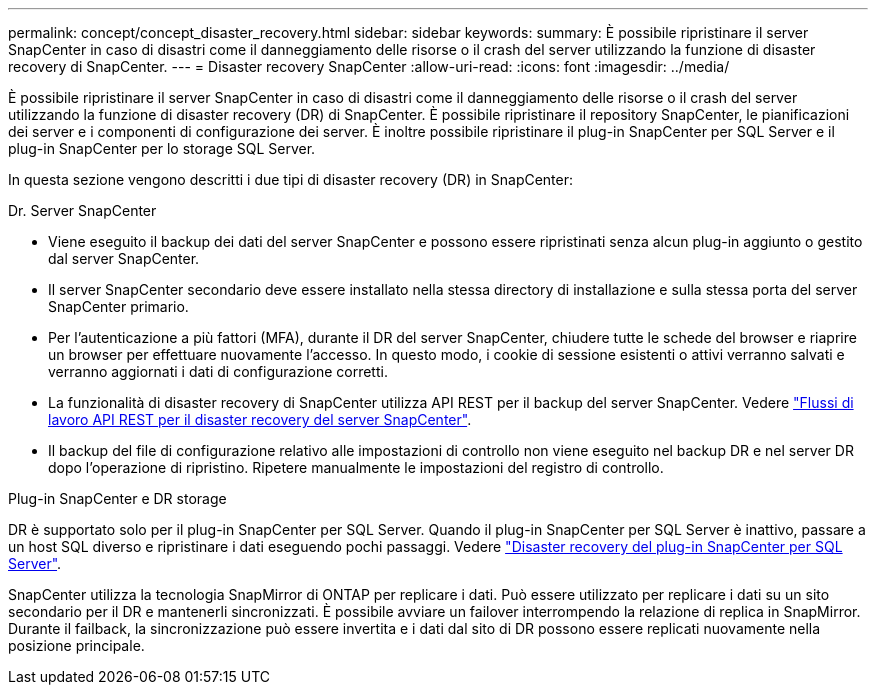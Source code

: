 ---
permalink: concept/concept_disaster_recovery.html 
sidebar: sidebar 
keywords:  
summary: È possibile ripristinare il server SnapCenter in caso di disastri come il danneggiamento delle risorse o il crash del server utilizzando la funzione di disaster recovery di SnapCenter. 
---
= Disaster recovery SnapCenter
:allow-uri-read: 
:icons: font
:imagesdir: ../media/


[role="lead"]
È possibile ripristinare il server SnapCenter in caso di disastri come il danneggiamento delle risorse o il crash del server utilizzando la funzione di disaster recovery (DR) di SnapCenter. È possibile ripristinare il repository SnapCenter, le pianificazioni dei server e i componenti di configurazione dei server. È inoltre possibile ripristinare il plug-in SnapCenter per SQL Server e il plug-in SnapCenter per lo storage SQL Server.

In questa sezione vengono descritti i due tipi di disaster recovery (DR) in SnapCenter:

.Dr. Server SnapCenter
* Viene eseguito il backup dei dati del server SnapCenter e possono essere ripristinati senza alcun plug-in aggiunto o gestito dal server SnapCenter.
* Il server SnapCenter secondario deve essere installato nella stessa directory di installazione e sulla stessa porta del server SnapCenter primario.
* Per l'autenticazione a più fattori (MFA), durante il DR del server SnapCenter, chiudere tutte le schede del browser e riaprire un browser per effettuare nuovamente l'accesso. In questo modo, i cookie di sessione esistenti o attivi verranno salvati e verranno aggiornati i dati di configurazione corretti.
* La funzionalità di disaster recovery di SnapCenter utilizza API REST per il backup del server SnapCenter. Vedere link:../sc-automation/rest_api_workflows_disaster_recovery_of_snapcenter_server.html["Flussi di lavoro API REST per il disaster recovery del server SnapCenter"].
* Il backup del file di configurazione relativo alle impostazioni di controllo non viene eseguito nel backup DR e nel server DR dopo l'operazione di ripristino. Ripetere manualmente le impostazioni del registro di controllo.


.Plug-in SnapCenter e DR storage
DR è supportato solo per il plug-in SnapCenter per SQL Server. Quando il plug-in SnapCenter per SQL Server è inattivo, passare a un host SQL diverso e ripristinare i dati eseguendo pochi passaggi. Vedere link:../protect-scsql/task_disaster_recovery_scsql.html["Disaster recovery del plug-in SnapCenter per SQL Server"].

SnapCenter utilizza la tecnologia SnapMirror di ONTAP per replicare i dati. Può essere utilizzato per replicare i dati su un sito secondario per il DR e mantenerli sincronizzati. È possibile avviare un failover interrompendo la relazione di replica in SnapMirror. Durante il failback, la sincronizzazione può essere invertita e i dati dal sito di DR possono essere replicati nuovamente nella posizione principale.
